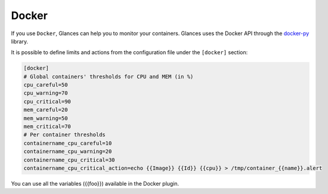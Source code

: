 .. _docker:

Docker
======

If you use ``Docker``, Glances can help you to monitor your containers.
Glances uses the Docker API through the `docker-py`_ library.

.. image:: ../_static/docker.png

It is possible to define limits and actions from the configuration file
under the ``[docker]`` section:

.. code-block:: ini

    [docker]
    # Global containers' thresholds for CPU and MEM (in %)
    cpu_careful=50
    cpu_warning=70
    cpu_critical=90
    mem_careful=20
    mem_warning=50
    mem_critical=70
    # Per container thresholds
    containername_cpu_careful=10
    containername_cpu_warning=20
    containername_cpu_critical=30
    containername_cpu_critical_action=echo {{Image}} {{Id}} {{cpu}} > /tmp/container_{{name}}.alert

You can use all the variables ({{foo}}) available in the Docker plugin.

.. _docker-py: https://github.com/docker/docker-py
